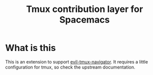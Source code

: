 #+TITLE: Tmux contribution layer for Spacemacs

* Table of Contents                                         :TOC_4_org:noexport:
 - [[What is this][What is this]]

* What is this
This is an extension to support [[https://github.com/Keithbsmiley/evil-tmux-navigator][evil-tmux-navigator]]. It requires a little
configuration for tmux, so check the upstream documentation.


